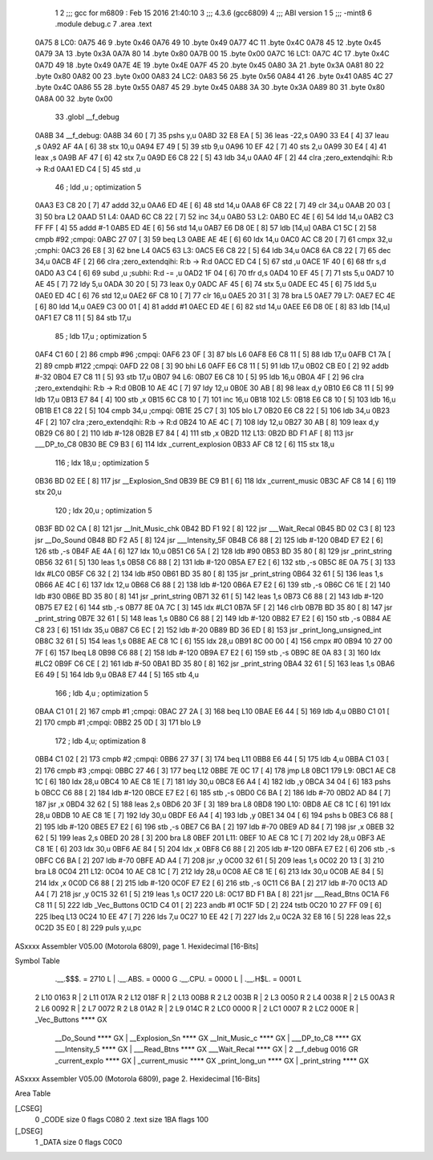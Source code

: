                               1 
                              2 ;;; gcc for m6809 : Feb 15 2016 21:40:10
                              3 ;;; 4.3.6 (gcc6809)
                              4 ;;; ABI version 1
                              5 ;;; -mint8
                              6 	.module	debug.c
                              7 	.area .text
   0A75                       8 LC0:
   0A75 46                    9 	.byte	0x46
   0A76 49                   10 	.byte	0x49
   0A77 4C                   11 	.byte	0x4C
   0A78 45                   12 	.byte	0x45
   0A79 3A                   13 	.byte	0x3A
   0A7A 80                   14 	.byte	0x80
   0A7B 00                   15 	.byte	0x00
   0A7C                      16 LC1:
   0A7C 4C                   17 	.byte	0x4C
   0A7D 49                   18 	.byte	0x49
   0A7E 4E                   19 	.byte	0x4E
   0A7F 45                   20 	.byte	0x45
   0A80 3A                   21 	.byte	0x3A
   0A81 80                   22 	.byte	0x80
   0A82 00                   23 	.byte	0x00
   0A83                      24 LC2:
   0A83 56                   25 	.byte	0x56
   0A84 41                   26 	.byte	0x41
   0A85 4C                   27 	.byte	0x4C
   0A86 55                   28 	.byte	0x55
   0A87 45                   29 	.byte	0x45
   0A88 3A                   30 	.byte	0x3A
   0A89 80                   31 	.byte	0x80
   0A8A 00                   32 	.byte	0x00
                             33 	.globl __f_debug
   0A8B                      34 __f_debug:
   0A8B 34 60         [ 7]   35 	pshs	y,u
   0A8D 32 E8 EA      [ 5]   36 	leas	-22,s
   0A90 33 E4         [ 4]   37 	leau	,s
   0A92 AF 4A         [ 6]   38 	stx	10,u
   0A94 E7 49         [ 5]   39 	stb	9,u
   0A96 10 EF 42      [ 7]   40 	sts	2,u
   0A99 30 E4         [ 4]   41 	leax	,s
   0A9B AF 47         [ 6]   42 	stx	7,u
   0A9D E6 C8 22      [ 5]   43 	ldb	34,u
   0AA0 4F            [ 2]   44 	clra		;zero_extendqihi: R:b -> R:d
   0AA1 ED C4         [ 5]   45 	std	,u
                             46 	; ldd	,u	; optimization 5
   0AA3 E3 C8 20      [ 7]   47 	addd	32,u
   0AA6 ED 4E         [ 6]   48 	std	14,u
   0AA8 6F C8 22      [ 7]   49 	clr	34,u
   0AAB 20 03         [ 3]   50 	bra	L2
   0AAD                      51 L4:
   0AAD 6C C8 22      [ 7]   52 	inc	34,u
   0AB0                      53 L2:
   0AB0 EC 4E         [ 6]   54 	ldd	14,u
   0AB2 C3 FF FF      [ 4]   55 	addd	#-1
   0AB5 ED 4E         [ 6]   56 	std	14,u
   0AB7 E6 D8 0E      [ 8]   57 	ldb	[14,u]
   0ABA C1 5C         [ 2]   58 	cmpb	#92	;cmpqi:
   0ABC 27 07         [ 3]   59 	beq	L3
   0ABE AE 4E         [ 6]   60 	ldx	14,u
   0AC0 AC C8 20      [ 7]   61 	cmpx	32,u	;cmphi:
   0AC3 26 E8         [ 3]   62 	bne	L4
   0AC5                      63 L3:
   0AC5 E6 C8 22      [ 5]   64 	ldb	34,u
   0AC8 6A C8 22      [ 7]   65 	dec	34,u
   0ACB 4F            [ 2]   66 	clra		;zero_extendqihi: R:b -> R:d
   0ACC ED C4         [ 5]   67 	std	,u
   0ACE 1F 40         [ 6]   68 	tfr	s,d
   0AD0 A3 C4         [ 6]   69 	subd	,u	;subhi: R:d -= ,u
   0AD2 1F 04         [ 6]   70 	tfr	d,s
   0AD4 10 EF 45      [ 7]   71 	sts	5,u
   0AD7 10 AE 45      [ 7]   72 	ldy	5,u
   0ADA 30 20         [ 5]   73 	leax	0,y
   0ADC AF 45         [ 6]   74 	stx	5,u
   0ADE EC 45         [ 6]   75 	ldd	5,u
   0AE0 ED 4C         [ 6]   76 	std	12,u
   0AE2 6F C8 10      [ 7]   77 	clr	16,u
   0AE5 20 31         [ 3]   78 	bra	L5
   0AE7                      79 L7:
   0AE7 EC 4E         [ 6]   80 	ldd	14,u
   0AE9 C3 00 01      [ 4]   81 	addd	#1
   0AEC ED 4E         [ 6]   82 	std	14,u
   0AEE E6 D8 0E      [ 8]   83 	ldb	[14,u]
   0AF1 E7 C8 11      [ 5]   84 	stb	17,u
                             85 	; ldb	17,u	; optimization 5
   0AF4 C1 60         [ 2]   86 	cmpb	#96	;cmpqi:
   0AF6 23 0F         [ 3]   87 	bls	L6
   0AF8 E6 C8 11      [ 5]   88 	ldb	17,u
   0AFB C1 7A         [ 2]   89 	cmpb	#122	;cmpqi:
   0AFD 22 08         [ 3]   90 	bhi	L6
   0AFF E6 C8 11      [ 5]   91 	ldb	17,u
   0B02 CB E0         [ 2]   92 	addb	#-32
   0B04 E7 C8 11      [ 5]   93 	stb	17,u
   0B07                      94 L6:
   0B07 E6 C8 10      [ 5]   95 	ldb	16,u
   0B0A 4F            [ 2]   96 	clra		;zero_extendqihi: R:b -> R:d
   0B0B 10 AE 4C      [ 7]   97 	ldy	12,u
   0B0E 30 AB         [ 8]   98 	leax	d,y
   0B10 E6 C8 11      [ 5]   99 	ldb	17,u
   0B13 E7 84         [ 4]  100 	stb	,x
   0B15 6C C8 10      [ 7]  101 	inc	16,u
   0B18                     102 L5:
   0B18 E6 C8 10      [ 5]  103 	ldb	16,u
   0B1B E1 C8 22      [ 5]  104 	cmpb	34,u	;cmpqi:
   0B1E 25 C7         [ 3]  105 	blo	L7
   0B20 E6 C8 22      [ 5]  106 	ldb	34,u
   0B23 4F            [ 2]  107 	clra		;zero_extendqihi: R:b -> R:d
   0B24 10 AE 4C      [ 7]  108 	ldy	12,u
   0B27 30 AB         [ 8]  109 	leax	d,y
   0B29 C6 80         [ 2]  110 	ldb	#-128
   0B2B E7 84         [ 4]  111 	stb	,x
   0B2D                     112 L13:
   0B2D BD F1 AF      [ 8]  113 	jsr	___DP_to_C8
   0B30 BE C9 B3      [ 6]  114 	ldx	_current_explosion
   0B33 AF C8 12      [ 6]  115 	stx	18,u
                            116 	; ldx	18,u	; optimization 5
   0B36 BD 02 EE      [ 8]  117 	jsr	__Explosion_Snd
   0B39 BE C9 B1      [ 6]  118 	ldx	_current_music
   0B3C AF C8 14      [ 6]  119 	stx	20,u
                            120 	; ldx	20,u	; optimization 5
   0B3F BD 02 CA      [ 8]  121 	jsr	__Init_Music_chk
   0B42 BD F1 92      [ 8]  122 	jsr	___Wait_Recal
   0B45 BD 02 C3      [ 8]  123 	jsr	__Do_Sound
   0B48 BD F2 A5      [ 8]  124 	jsr	___Intensity_5F
   0B4B C6 88         [ 2]  125 	ldb	#-120
   0B4D E7 E2         [ 6]  126 	stb	,-s
   0B4F AE 4A         [ 6]  127 	ldx	10,u
   0B51 C6 5A         [ 2]  128 	ldb	#90
   0B53 BD 35 80      [ 8]  129 	jsr	_print_string
   0B56 32 61         [ 5]  130 	leas	1,s
   0B58 C6 88         [ 2]  131 	ldb	#-120
   0B5A E7 E2         [ 6]  132 	stb	,-s
   0B5C 8E 0A 75      [ 3]  133 	ldx	#LC0
   0B5F C6 32         [ 2]  134 	ldb	#50
   0B61 BD 35 80      [ 8]  135 	jsr	_print_string
   0B64 32 61         [ 5]  136 	leas	1,s
   0B66 AE 4C         [ 6]  137 	ldx	12,u
   0B68 C6 88         [ 2]  138 	ldb	#-120
   0B6A E7 E2         [ 6]  139 	stb	,-s
   0B6C C6 1E         [ 2]  140 	ldb	#30
   0B6E BD 35 80      [ 8]  141 	jsr	_print_string
   0B71 32 61         [ 5]  142 	leas	1,s
   0B73 C6 88         [ 2]  143 	ldb	#-120
   0B75 E7 E2         [ 6]  144 	stb	,-s
   0B77 8E 0A 7C      [ 3]  145 	ldx	#LC1
   0B7A 5F            [ 2]  146 	clrb
   0B7B BD 35 80      [ 8]  147 	jsr	_print_string
   0B7E 32 61         [ 5]  148 	leas	1,s
   0B80 C6 88         [ 2]  149 	ldb	#-120
   0B82 E7 E2         [ 6]  150 	stb	,-s
   0B84 AE C8 23      [ 6]  151 	ldx	35,u
   0B87 C6 EC         [ 2]  152 	ldb	#-20
   0B89 BD 36 ED      [ 8]  153 	jsr	_print_long_unsigned_int
   0B8C 32 61         [ 5]  154 	leas	1,s
   0B8E AE C8 1C      [ 6]  155 	ldx	28,u
   0B91 8C 00 00      [ 4]  156 	cmpx	#0
   0B94 10 27 00 7F   [ 6]  157 	lbeq	L8
   0B98 C6 88         [ 2]  158 	ldb	#-120
   0B9A E7 E2         [ 6]  159 	stb	,-s
   0B9C 8E 0A 83      [ 3]  160 	ldx	#LC2
   0B9F C6 CE         [ 2]  161 	ldb	#-50
   0BA1 BD 35 80      [ 8]  162 	jsr	_print_string
   0BA4 32 61         [ 5]  163 	leas	1,s
   0BA6 E6 49         [ 5]  164 	ldb	9,u
   0BA8 E7 44         [ 5]  165 	stb	4,u
                            166 	; ldb	4,u	; optimization 5
   0BAA C1 01         [ 2]  167 	cmpb	#1	;cmpqi:
   0BAC 27 2A         [ 3]  168 	beq	L10
   0BAE E6 44         [ 5]  169 	ldb	4,u
   0BB0 C1 01         [ 2]  170 	cmpb	#1	;cmpqi:
   0BB2 25 0D         [ 3]  171 	blo	L9
                            172 	; ldb	4,u; optimization 8
   0BB4 C1 02         [ 2]  173 	cmpb	#2	;cmpqi:
   0BB6 27 37         [ 3]  174 	beq	L11
   0BB8 E6 44         [ 5]  175 	ldb	4,u
   0BBA C1 03         [ 2]  176 	cmpb	#3	;cmpqi:
   0BBC 27 46         [ 3]  177 	beq	L12
   0BBE 7E 0C 17      [ 4]  178 	jmp	L8
   0BC1                     179 L9:
   0BC1 AE C8 1C      [ 6]  180 	ldx	28,u
   0BC4 10 AE C8 1E   [ 7]  181 	ldy	30,u
   0BC8 E6 A4         [ 4]  182 	ldb	,y
   0BCA 34 04         [ 6]  183 	pshs	b
   0BCC C6 88         [ 2]  184 	ldb	#-120
   0BCE E7 E2         [ 6]  185 	stb	,-s
   0BD0 C6 BA         [ 2]  186 	ldb	#-70
   0BD2 AD 84         [ 7]  187 	jsr	,x
   0BD4 32 62         [ 5]  188 	leas	2,s
   0BD6 20 3F         [ 3]  189 	bra	L8
   0BD8                     190 L10:
   0BD8 AE C8 1C      [ 6]  191 	ldx	28,u
   0BDB 10 AE C8 1E   [ 7]  192 	ldy	30,u
   0BDF E6 A4         [ 4]  193 	ldb	,y
   0BE1 34 04         [ 6]  194 	pshs	b
   0BE3 C6 88         [ 2]  195 	ldb	#-120
   0BE5 E7 E2         [ 6]  196 	stb	,-s
   0BE7 C6 BA         [ 2]  197 	ldb	#-70
   0BE9 AD 84         [ 7]  198 	jsr	,x
   0BEB 32 62         [ 5]  199 	leas	2,s
   0BED 20 28         [ 3]  200 	bra	L8
   0BEF                     201 L11:
   0BEF 10 AE C8 1C   [ 7]  202 	ldy	28,u
   0BF3 AE C8 1E      [ 6]  203 	ldx	30,u
   0BF6 AE 84         [ 5]  204 	ldx	,x
   0BF8 C6 88         [ 2]  205 	ldb	#-120
   0BFA E7 E2         [ 6]  206 	stb	,-s
   0BFC C6 BA         [ 2]  207 	ldb	#-70
   0BFE AD A4         [ 7]  208 	jsr	,y
   0C00 32 61         [ 5]  209 	leas	1,s
   0C02 20 13         [ 3]  210 	bra	L8
   0C04                     211 L12:
   0C04 10 AE C8 1C   [ 7]  212 	ldy	28,u
   0C08 AE C8 1E      [ 6]  213 	ldx	30,u
   0C0B AE 84         [ 5]  214 	ldx	,x
   0C0D C6 88         [ 2]  215 	ldb	#-120
   0C0F E7 E2         [ 6]  216 	stb	,-s
   0C11 C6 BA         [ 2]  217 	ldb	#-70
   0C13 AD A4         [ 7]  218 	jsr	,y
   0C15 32 61         [ 5]  219 	leas	1,s
   0C17                     220 L8:
   0C17 BD F1 BA      [ 8]  221 	jsr	___Read_Btns
   0C1A F6 C8 11      [ 5]  222 	ldb	_Vec_Buttons
   0C1D C4 01         [ 2]  223 	andb	#1
   0C1F 5D            [ 2]  224 	tstb
   0C20 10 27 FF 09   [ 6]  225 	lbeq	L13
   0C24 10 EE 47      [ 7]  226 	lds	7,u
   0C27 10 EE 42      [ 7]  227 	lds	2,u
   0C2A 32 E8 16      [ 5]  228 	leas	22,s
   0C2D 35 E0         [ 8]  229 	puls	y,u,pc
ASxxxx Assembler V05.00  (Motorola 6809), page 1.
Hexidecimal [16-Bits]

Symbol Table

    .__.$$$.       =   2710 L   |     .__.ABS.       =   0000 G
    .__.CPU.       =   0000 L   |     .__.H$L.       =   0001 L
  2 L10                0163 R   |   2 L11                017A R
  2 L12                018F R   |   2 L13                00B8 R
  2 L2                 003B R   |   2 L3                 0050 R
  2 L4                 0038 R   |   2 L5                 00A3 R
  2 L6                 0092 R   |   2 L7                 0072 R
  2 L8                 01A2 R   |   2 L9                 014C R
  2 LC0                0000 R   |   2 LC1                0007 R
  2 LC2                000E R   |     _Vec_Buttons       **** GX
    __Do_Sound         **** GX  |     __Explosion_Sn     **** GX
    __Init_Music_c     **** GX  |     ___DP_to_C8        **** GX
    ___Intensity_5     **** GX  |     ___Read_Btns       **** GX
    ___Wait_Recal      **** GX  |   2 __f_debug          0016 GR
    _current_explo     **** GX  |     _current_music     **** GX
    _print_long_un     **** GX  |     _print_string      **** GX

ASxxxx Assembler V05.00  (Motorola 6809), page 2.
Hexidecimal [16-Bits]

Area Table

[_CSEG]
   0 _CODE            size    0   flags C080
   2 .text            size  1BA   flags  100
[_DSEG]
   1 _DATA            size    0   flags C0C0

